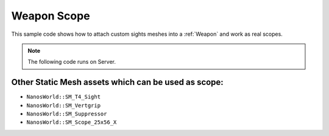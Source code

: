 .. _WeaponScope:


************
Weapon Scope
************

This sample code shows how to attach custom sights meshes into a :ref:`Weapon` and work as real scopes.

.. image:: https://i.imgur.com/FLtVBMb.png

.. note:: The following code runs on Server.


.. tabs::
 .. code-tab:: lua Lua

    -- Spawning the AK47
    local my_ak47 = NanosWorldWeapons.AK47(Vector(1035, 154, 300), Rotator())

    -- Spawning a Red Dot Sight Prop anywhere
    local my_reddot = Prop(
        Vector(),
        Rotator(), 
        "NanosWorld::SM_T4_Sight", -- Red Dot Static Mesh Path
        2, -- No Collision
        false, -- No Gravity
        false -- No Grabbing
    )

    -- Attaches the RedDot Prop into AK47 on sight_socket bone from AK47 model. As our AK47 model already
    -- have a bone named sight_socket at the right location, we can just attach to it, otherwise we would 
    -- need to set it's Attach Location to where the RedDot fits and using bone name as empty ""
    my_reddot:AttachTo(my_ak47, "sight_socket", Vector(), Rotator())

    -- Makes the FOV multiplier reduces by 0.35x when ADS (aiming)
    my_ak47.SightFOVMultiplier = 0.35

    -- Sets the ADS transform offset to fit the RedDot center position,
    -- each weapon will need a different offset to fit it's sight. AK47 + RedDot best fit is Z = -15.9 
    my_ak47:SetSightTransform(Vector(0, 0, -15.9), Rotator(0, 0, 0))


Other Static Mesh assets which can be used as scope:
----------------------------------------------------

- ``NanosWorld::SM_T4_Sight``
- ``NanosWorld::SM_Vertgrip``
- ``NanosWorld::SM_Suppressor``
- ``NanosWorld::SM_Scope_25x56_X``